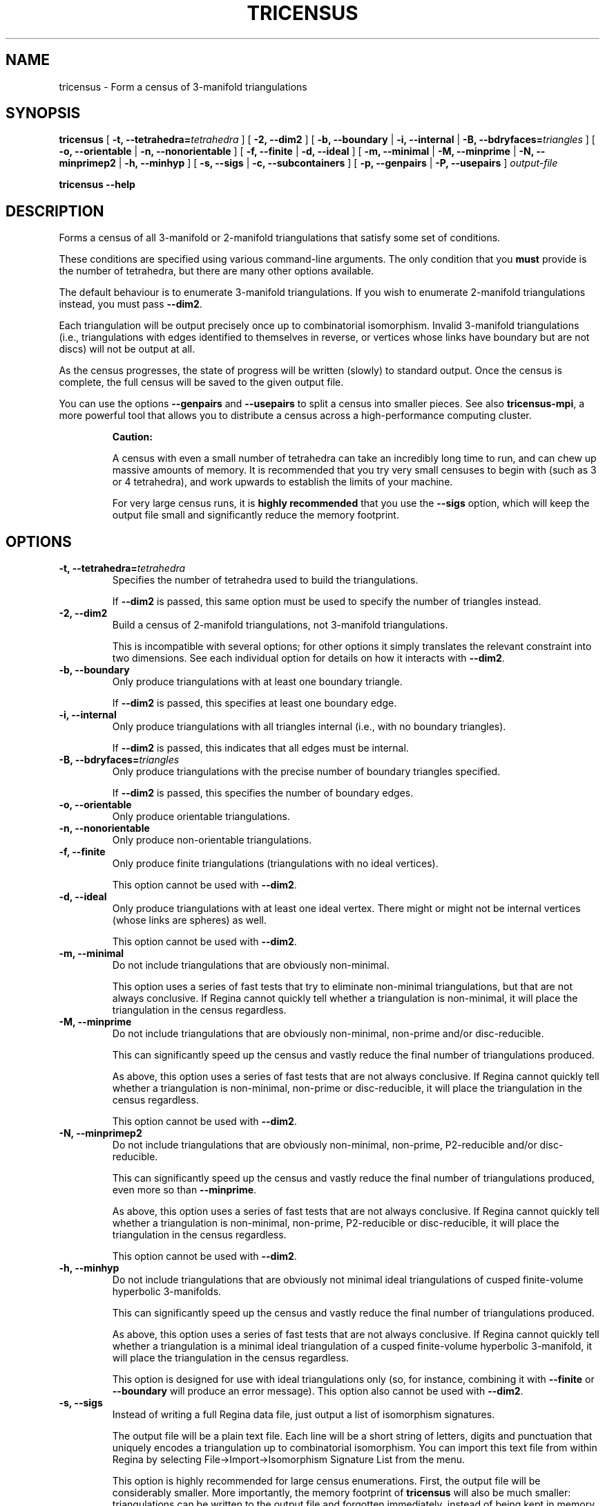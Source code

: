 .\" This manpage has been automatically generated by docbook2man 
.\" from a DocBook document.  This tool can be found at:
.\" <http://shell.ipoline.com/~elmert/comp/docbook2X/> 
.\" Please send any bug reports, improvements, comments, patches, 
.\" etc. to Steve Cheng <steve@ggi-project.org>.
.TH "TRICENSUS" "1" "23 August 2014" "" "The Regina Handbook"

.SH NAME
tricensus \- Form a census of 3-manifold triangulations
.SH SYNOPSIS

\fBtricensus\fR [ \fB-t, --tetrahedra=\fItetrahedra\fB\fR ] [ \fB-2, --dim2\fR ] [ \fB-b, --boundary\fR | \fB-i, --internal\fR | \fB-B, --bdryfaces=\fItriangles\fB\fR ] [ \fB-o, --orientable\fR | \fB-n, --nonorientable\fR ] [ \fB-f, --finite\fR | \fB-d, --ideal\fR ] [ \fB-m, --minimal\fR | \fB-M, --minprime\fR | \fB-N, --minprimep2\fR | \fB-h, --minhyp\fR ] [ \fB-s, --sigs\fR | \fB-c, --subcontainers\fR ] [ \fB-p, --genpairs\fR | \fB-P, --usepairs\fR ] \fB\fIoutput-file\fB\fR


\fBtricensus\fR \fB--help\fR

.SH "DESCRIPTION"
.PP
Forms a census of all 3-manifold or 2-manifold triangulations that satisfy
some set of conditions.
.PP
These conditions are specified using various command-line arguments.
The only condition that you \fBmust\fR provide is
the number of tetrahedra, but there are many other options available.
.PP
The default behaviour is to enumerate 3-manifold triangulations.
If you wish to enumerate 2-manifold triangulations instead, you must
pass \fB--dim2\fR\&.
.PP
Each triangulation will be output precisely once up to combinatorial
isomorphism.  Invalid 3-manifold triangulations
(i.e., triangulations with edges
identified to themselves in reverse, or vertices whose links
have boundary but are not discs) will not be output at all.
.PP
As the census progresses, the state of progress will be written (slowly)
to standard output.  Once the census is complete, the full census will
be saved to the given output file.
.PP
You can use the options \fB--genpairs\fR and
\fB--usepairs\fR to split a census into smaller
pieces.  See also
\fBtricensus-mpi\fR,
a more powerful tool that allows you to distribute a census
across a high-performance computing cluster.
.sp
.RS
.B "Caution:"
.PP
A census with even a small number of tetrahedra can
take an incredibly long time to run, and can chew up massive amounts of
memory.  It is recommended that you try very small censuses to begin
with (such as 3 or 4 tetrahedra), and work upwards to establish the
limits of your machine.
.PP
For very large census runs, it is \fBhighly recommended\fR
that you use the \fB--sigs\fR option, which will keep
the output file small and significantly reduce the memory footprint.
.RE
.SH "OPTIONS"
.TP
\fB-t, --tetrahedra=\fItetrahedra\fB\fR
Specifies the number of tetrahedra used to build the triangulations.

If \fB--dim2\fR is passed, this same option must
be used to specify the number of triangles instead.
.TP
\fB-2, --dim2\fR
Build a census of 2-manifold triangulations, not 3-manifold
triangulations.

This is incompatible with several options; for other options it
simply translates the relevant constraint into two dimensions.
See each individual option for details on how it interacts with
\fB--dim2\fR\&.
.TP
\fB-b, --boundary\fR
Only produce triangulations with at least one boundary triangle.

If \fB--dim2\fR is passed, this specifies at least one
boundary edge.
.TP
\fB-i, --internal\fR
Only produce triangulations with all triangles internal (i.e., with no
boundary triangles).

If \fB--dim2\fR is passed, this indicates that all
edges must be internal.
.TP
\fB-B, --bdryfaces=\fItriangles\fB\fR
Only produce triangulations with the precise number of boundary
triangles specified.

If \fB--dim2\fR is passed, this specifies the number
of boundary edges.
.TP
\fB-o, --orientable\fR
Only produce orientable triangulations.
.TP
\fB-n, --nonorientable\fR
Only produce non-orientable triangulations.
.TP
\fB-f, --finite\fR
Only produce finite triangulations (triangulations with no
ideal vertices).

This option cannot be used with \fB--dim2\fR\&.
.TP
\fB-d, --ideal\fR
Only produce triangulations with at least one ideal vertex.
There might or might not be internal vertices (whose links are
spheres) as well.

This option cannot be used with \fB--dim2\fR\&.
.TP
\fB-m, --minimal\fR
Do not include triangulations that are obviously non-minimal.

This option uses a series of fast tests that try to eliminate
non-minimal triangulations, but that are not always conclusive.
If Regina cannot quickly tell whether a triangulation is
non-minimal, it will place the triangulation in the census regardless.
.TP
\fB-M, --minprime\fR
Do not include triangulations that are obviously non-minimal,
non-prime and/or disc-reducible.

This can significantly speed up the census and vastly
reduce the final number of triangulations produced.

As above, this option uses a series of fast tests that are not
always conclusive.
If Regina cannot quickly tell whether a triangulation is
non-minimal, non-prime or disc-reducible, it will place the
triangulation in the census regardless.

This option cannot be used with \fB--dim2\fR\&.
.TP
\fB-N, --minprimep2\fR
Do not include triangulations that are obviously non-minimal,
non-prime, P2-reducible and/or disc-reducible.

This can significantly speed up the census and vastly
reduce the final number of triangulations produced,
even more so than \fB--minprime\fR\&.

As above, this option uses a series of fast tests that are not
always conclusive.
If Regina cannot quickly tell whether a triangulation is
non-minimal, non-prime, P2-reducible or disc-reducible, it will place
the triangulation in the census regardless.

This option cannot be used with \fB--dim2\fR\&.
.TP
\fB-h, --minhyp\fR
Do not include triangulations that are obviously not
minimal ideal triangulations of cusped finite-volume hyperbolic
3-manifolds.

This can significantly speed up the census and vastly
reduce the final number of triangulations produced.

As above, this option uses a series of fast tests that are not
always conclusive.
If Regina cannot quickly tell whether a triangulation is a
minimal ideal triangulation of a cusped finite-volume hyperbolic
3-manifold,
it will place the triangulation in the census regardless.

This option is designed for use with ideal triangulations only
(so, for instance, combining it with
\fB--finite\fR or \fB--boundary\fR
will produce an error message).
This option also cannot be used with \fB--dim2\fR\&.
.TP
\fB-s, --sigs\fR
Instead of writing a full Regina data file, just output a list
of isomorphism signatures.

The output file will be a plain text file.  Each line will be a
short string of letters, digits and punctuation that uniquely
encodes a triangulation up to combinatorial isomorphism.
You can import this text file from within Regina by selecting
File->Import->Isomorphism Signature List from the menu.

This option is highly recommended for large census enumerations.
First, the output file will be considerably smaller.
More importantly, the memory footprint of
\fBtricensus\fR will also be much smaller:
triangulations can be written to the output file and forgotten
immediately, instead of being kept in memory to construct a final
Regina data file.
.TP
\fB-c, --subcontainers\fR
For each face pairing, a new container will be created, and
resultant triangulations will be placed into these containers.
These containers will be created even if the face pairing results
in no triangulations.

This option cannot be used with \fB--sigs\fR\&.
.TP
\fB-p, --genpairs\fR
Only generate face pairings, not triangulations.

The outermost layer of the census code involves pairing off the
faces of individual tetrahedra without determining
the corresponding gluing permutations.  For each face pairing that is
produced, Regina will try many different sets of gluing permutations
and generated the corresponding triangulations.

Face pairing generation consumes a very small fraction of the
total census runtime, and effectively divides the census into
multiple pieces.  This option allows you to quickly generate
a complete list of possible face pairings, so that you can feed subsets
of this list to different machines to work on simultaneously.  You
can coordinate this manually, or you can use
\fBtricensus-mpi\fR
to coordinate it for you on a high-performance cluster.

The list of all face pairings will be written to the given output
file in text format (though you may omit the output file from the
command line, in which case the face pairings will be written to
standard output).
If you are coordinating your sub-censuses manually, you can use
the option \fB--usepairs\fR to generate triangulations
from a subset of these face pairings.

Options for orientability, finiteness or minimality cannot be
used with \fB--genpairs\fR; instead you should use them
later with \fB--usepairs\fR, or pass them to
\fBtricensus-mpi\fR\&.

This option does not come with progress reporting, though
typically it runs fast enough that this does not matter.
You can always track the state of progress by counting lines in
the output file.

If \fB--dim2\fR is passed, this generates edge
pairings accordingly.
.TP
\fB-P, --usepairs\fR
Use only the given subset of face pairings to build the triangulations.

Each face pairing that is processed must be
in canonical form, i.e., must be a minimal representative of its
isomorphism class.  All face pairings generated using
\fB--genpairs\fR are guaranteed to satisfy this condition.

Face pairings should be supplied on standard input, one per line.
They should be listed in the format produced by the option
\fB--genpairs\fR\&.

This option effectively lets you run a subset of a larger census.
See \fB--genpairs\fR for further details on how to split
a census into subsets that can run simultaneously on different machines,
or
\fBtricensus-mpi\fR
which can coordinate this process using MPI on a
high-performance cluster.

Options for tetrahedra or boundary triangles cannot be used with
\fB--usepairs\fR; instead you should pass them earlier
along with \fB--genpairs\fR when you split the original
census into pieces.

If \fB--dim2\fR is passed, this takes a list of edge
pairings accordingly.
.SH "EXAMPLES"
.PP
The following command forms a census of all 3-tetrahedron closed
non-orientable triangulations and puts the results in the file
\fIresults.rga\fR\&.  To ensure that triangulations are
closed we use the options \fB-i\fR (no boundary triangles)
and \fB-f\fR (no ideal vertices).

.nf
    example$ \fBtricensus -t 3 -nif results.rga\fR
    Starting census generation...
    0:1 0:0 1:0 1:1 | 0:2 0:3 2:0 2:1 | 1:2 1:3 2:3 2:2
    0:1 0:0 1:0 2:0 | 0:2 1:2 1:1 2:1 | 0:3 1:3 2:3 2:2
    0:1 0:0 1:0 2:0 | 0:2 2:1 2:2 2:3 | 0:3 1:1 1:2 1:3
    1:0 1:1 2:0 2:1 | 0:0 0:1 2:2 2:3 | 0:2 0:3 1:2 1:3
    Finished.
    Total triangulations: 5
    example$
.fi
.PP
The following command forms a census of 4-tetrahedron closed
orientable triangulations, where the census creation is optimised
for prime minimal triangulations.  Although all prime minimal
triangulations will be included, there may be some non-prime or
non-minimal triangulations in the census also.

.nf
    example$ \fBtricensus -t 4 -oifM results.rga\fR
    Starting census generation...
    0:1 0:0 1:0 1:1 | 0:2 0:3 2:0 2:1 | 1:2 1:3 3:0 3:1 | 2:2 ...
    0:1 0:0 1:0 1:1 | 0:2 0:3 2:0 3:0 | 1:2 2:2 2:1 3:1 | 1:3 ...
    ...
    1:0 1:1 2:0 3:0 | 0:0 0:1 2:1 3:1 | 0:2 1:2 3:2 3:3 | 0:3 ...
    Finished.
    Total triangulations: 17
    example$
.fi
.PP
The following command generates all face pairings for a
5-tetrahedron census in which all triangulations have precisely two
boundary triangles.  The face pairings will be written to
\fIpairings.txt\fR, whereupon they can be broken up
and distributed for processing at a later date.

.nf
    example$ \fBtricensus --genpairs -t 5 -B 2 pairings.txt\fR
    Total face pairings: 118
    example$
.fi
.PP
The face pairings generated in the previous example can then be fleshed
out into a full census of all 3-manifold triangulations with five
tetrahedra, precisely two boundary triangles and no ideal vertices as
follows.  The number of tetrahedra and boundary triangles were
already specified in the previous command, and cannot be
supplied here.  The face pairings will be read from
\fIpairings.txt\fR, and the final census will be
written to \fIresults.rga\fR\&.

.nf
    example$ \fBtricensus --usepairs -f results.rga < pairings.txt\fR
    Trying face pairings...
    0:1 0:0 1:0 1:1 | 0:2 0:3 2:0 2:1 | 1:2 1:3 3:0 3:1 | 2:2 ...
    0:1 0:0 1:0 1:1 | 0:2 0:3 2:0 2:1 | 1:2 1:3 3:0 3:1 | 2:2 ...
    ...
    ... (running through all 118 face pairings)
    ...
    1:0 2:0 3:0 4:0 | 0:0 2:1 3:1 4:1 | 0:1 1:1 3:2 4:2 | 0:2 ...
    Total triangulations: 5817
    example$
.fi
.SH "MACOS\\~X USERS"
.PP
If you downloaded a drag-and-drop app bundle, this utility is
shipped inside it.  If you dragged Regina to the main
Applications folder, you can run it as
/Applications/Regina.app/Contents/MacOS/tricensus\&.
.SH "WINDOWS USERS"
.PP
The command-line utilities are installed beneath the
\fIProgram\~Files\fR directory; on some
machines this directory is called
\fIProgram\~Files\~(x86)\fR\&.
You can start this utility by running
c:\\Program\~Files\\Regina\\Regina\~5.0\\bin\\tricensus.exe\&.
.SH "SEE ALSO"
.PP
censuslookup,
sigcensus,
tricensus-mpi,
regina-gui\&.
.SH "AUTHOR"
.PP
This utility was written by Benjamin Burton <bab@debian.org>\&.
Many people have been involved in the development
of Regina; see the users' handbook for a full list of credits.
